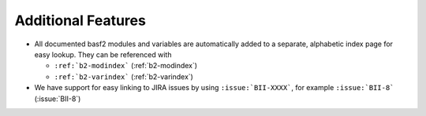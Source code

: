 Additional Features
-------------------

* All documented basf2 modules and variables are automatically added to a
  separate, alphabetic index page for easy lookup. They can be referenced with

  - ``:ref:`b2-modindex``` (:ref:`b2-modindex`)
  - ``:ref:`b2-varindex``` (:ref:`b2-varindex`)

* We have support for easy linking to JIRA issues by using
  ``:issue:`BII-XXXX```, for example ``:issue:`BII-8``` (:issue:`BII-8`)

